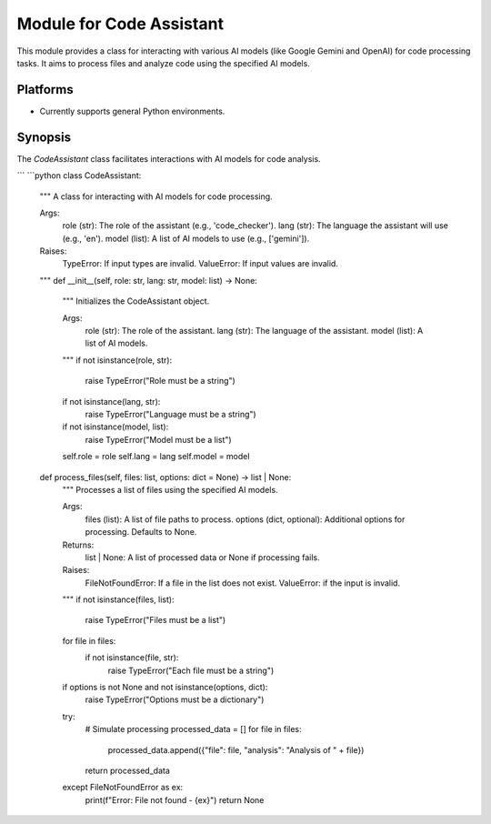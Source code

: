 Module for Code Assistant
=========================

This module provides a class for interacting with various AI models (like Google Gemini and OpenAI) for code processing tasks.  It aims to process files and analyze code using the specified AI models.

Platforms
--------
- Currently supports general Python environments.

Synopsis
--------
The `CodeAssistant` class facilitates interactions with AI models for code analysis.

.. code-block:: python
   # Example usage (assuming CodeAssistant class exists)
   assistant = CodeAssistant(role='code_checker', lang='en', model=['gemini'])
   assistant.process_files()
```
```python
class CodeAssistant:
    """
    A class for interacting with AI models for code processing.

    Args:
        role (str): The role of the assistant (e.g., 'code_checker').
        lang (str): The language the assistant will use (e.g., 'en').
        model (list): A list of AI models to use (e.g., ['gemini']).

    Raises:
        TypeError: If input types are invalid.
        ValueError: If input values are invalid.

    """
    def __init__(self, role: str, lang: str, model: list) -> None:
        """
        Initializes the CodeAssistant object.

        Args:
            role (str): The role of the assistant.
            lang (str): The language of the assistant.
            model (list): A list of AI models.
        """
        if not isinstance(role, str):
            raise TypeError("Role must be a string")
        if not isinstance(lang, str):
            raise TypeError("Language must be a string")
        if not isinstance(model, list):
            raise TypeError("Model must be a list")

        self.role = role
        self.lang = lang
        self.model = model


    def process_files(self, files: list, options: dict = None) -> list | None:
        """
        Processes a list of files using the specified AI models.

        Args:
            files (list): A list of file paths to process.
            options (dict, optional): Additional options for processing. Defaults to None.

        Returns:
            list | None: A list of processed data or None if processing fails.

        Raises:
            FileNotFoundError: If a file in the list does not exist.
            ValueError: if the input is invalid.
        """
        if not isinstance(files, list):
            raise TypeError("Files must be a list")

        for file in files:
            if not isinstance(file, str):
                raise TypeError("Each file must be a string")


        if options is not None and not isinstance(options, dict):
          raise TypeError("Options must be a dictionary")

        try:
            # Simulate processing
            processed_data = []
            for file in files:
              processed_data.append({"file": file, "analysis": "Analysis of " + file})
            return processed_data
        except FileNotFoundError as ex:
            print(f"Error: File not found - {ex}")
            return None